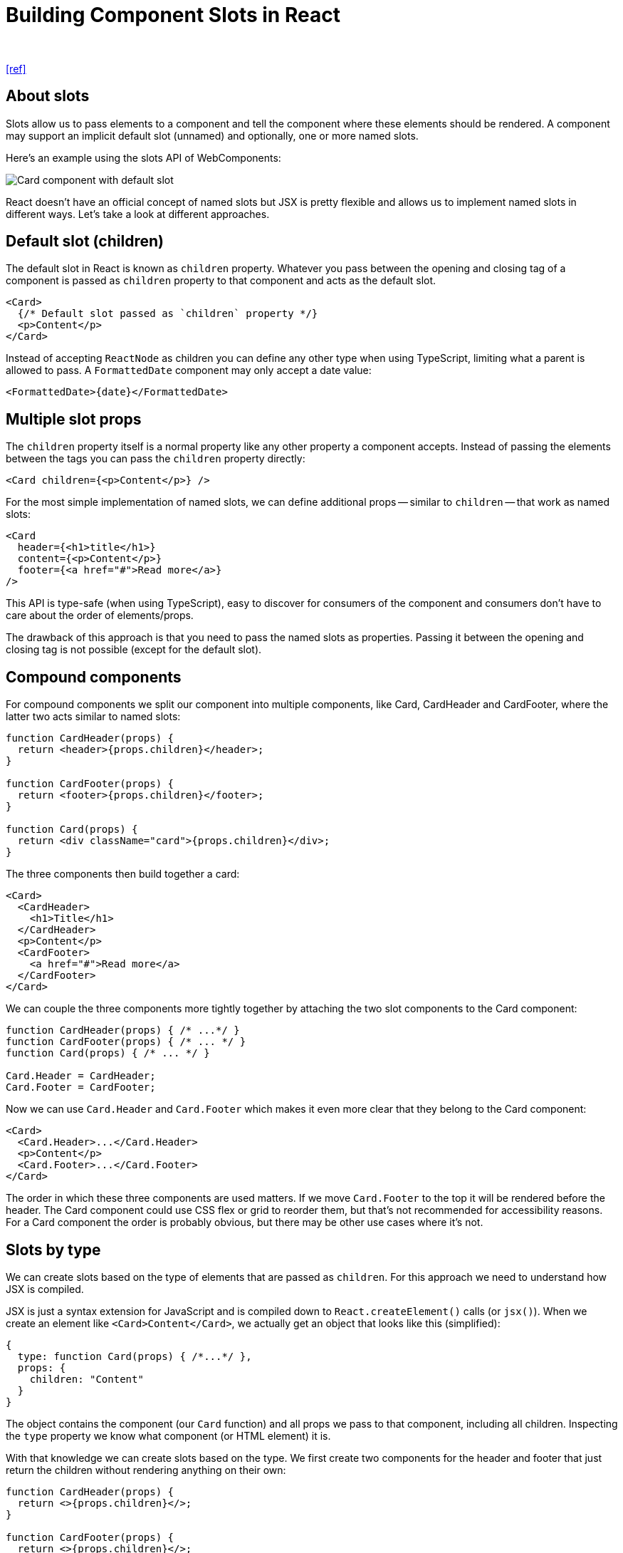 = Building Component Slots in React
:author:
:date: Nov 01, 2022
:url: https://sandroroth.com/blog/react-slots/

{url}[[ref\]]

== About slots

Slots allow us to pass elements to a component and tell the component where these elements should be rendered. A component may support an  implicit default slot (unnamed) and optionally, one or more named slots.

Here's an example using the slots API of WebComponents:

// https://sandroroth.com/assets/blog/react-slots/slots.png
image::slots.png[Card component with default slot, header slot and footer slot.]

React doesn't have an official concept of named slots but JSX is  pretty flexible and allows us to implement named slots in different  ways. Let's take a look at different approaches.

== Default slot (children)

The default slot in React is known as `children` property. Whatever you pass between the opening and closing tag of a component is passed as `children` property to that component and acts as the default slot.

----
<Card>
  {/* Default slot passed as `children` property */}
  <p>Content</p>
</Card>
----

Instead of accepting `ReactNode` as children you can define any other type when using TypeScript, limiting what a parent is allowed to pass. A `FormattedDate` component may only accept a date value:

----
<FormattedDate>{date}</FormattedDate>
----

== Multiple slot props

The `children` property itself is a normal property like  any other property a component accepts. Instead of passing the elements  between the tags you can pass the `children` property directly:

----
<Card children={<p>Content</p>} />
----

For the most simple implementation of named slots, we can define additional props -- similar to `children` -- that work as named slots:

----
<Card
  header={<h1>title</h1>}
  content={<p>Content</p>}
  footer={<a href="#">Read more</a>}
/>
----

This API is type-safe (when using TypeScript), easy to discover for  consumers of the component and consumers don't have to care about the  order of elements/props.

The drawback of this approach is that you need to pass the named  slots as properties. Passing it between the opening and closing tag is  not possible (except for the default slot).

== Compound components

For compound components we split our component into multiple  components, like Card, CardHeader and CardFooter, where the latter two  acts similar to named slots:

----
function CardHeader(props) {
  return <header>{props.children}</header>;
}

function CardFooter(props) {
  return <footer>{props.children}</footer>;
}

function Card(props) {
  return <div className="card">{props.children}</div>;
}
----

The three components then build together a card:

----
<Card>
  <CardHeader>
    <h1>Title</h1>
  </CardHeader>
  <p>Content</p>
  <CardFooter>
    <a href="#">Read more</a>
  </CardFooter>
</Card>
----

We can couple the three components more tightly together by attaching the two slot components to the Card component:

----
function CardHeader(props) { /* ...*/ }
function CardFooter(props) { /* ... */ }
function Card(props) { /* ... */ }

Card.Header = CardHeader;
Card.Footer = CardFooter;
----

Now we can use `Card.Header` and `Card.Footer` which makes it even more clear that they belong to the Card component:

----
<Card>
  <Card.Header>...</Card.Header>
  <p>Content</p>
  <Card.Footer>...</Card.Footer>
</Card>
----

The order in which these three components are used matters. If we move `Card.Footer` to the top it will be rendered before the header. The Card component  could use CSS flex or grid to reorder them, but that's not recommended  for accessibility reasons. For a Card component the order is probably  obvious, but there may be other use cases where it's not.

== Slots by type

We can create slots based on the type of elements that are passed as `children`. For this approach we need to understand how JSX is compiled.

JSX is just a syntax extension for JavaScript and is compiled down to `React.createElement()` calls (or `jsx()`). When we create an element like `<Card>Content</Card>`, we actually get an object that looks like this (simplified):

----
{
  type: function Card(props) { /*...*/ },
  props: {
    children: "Content"
  }
}
----

The object contains the component (our `Card` function) and all props we pass to that component, including all children. Inspecting the `type` property we know what component (or HTML element) it is.

With that knowledge we can create slots based on the type. We first  create two components for the header and footer that just return the  children without rendering anything on their own:

----
function CardHeader(props) {
  return <>{props.children}</>;
}

function CardFooter(props) {
  return <>{props.children}</>;
}
----

Then our Card component loops through all children and checks if it's a `CardHeader`, `CardFooter` or something else. It then wraps the header and footer in a `header` respectively `footer` element and renders any other content in-between those two elements.

----
function Card(props) {
  let header;
  let footer;
  let content = [];

  React.Children.forEach(props.children, (child) => {
    if (!React.isValidElement(child)) return;
    if (child.type === CardHeader) {
      header = child;
    } else if (child.type === CardFooter) {
      footer = child;
    } else {
      content.push(child);
    }
  });

  return (
    <div>
      {!!header && <header>{header}</header>}
      {content}
      {!!footer && <footer>{footer}</footer>}
    </div>
  );
}
----

Warning

The code above is just to demonstrate the approach and is not a production-ready implementation.

The Card component can then be used this way:

----
<Card>
  <CardHeader>
    <h1>Title</h1>
  </CardHeader>
  <p>Content</p>
  <CardFooter>
    <a href="#">Read more</a>
  </CardFooter>
</Card>
----

The approach can be combined with compound components. Instead of  just returning the children, the CardHeader and CardFooter could render  the `<header>` / `<footer>` element directly.

The order in which the components are used doesn't matter anymore.  The Card component reorders them anyway and also is in control of which  elements are actually rendered. In addition, it could read the props of  the child components or manipulate them to pass additional props.

It's a powerful pattern that gives the component developer a lot of  flexibility. We can extract the boilerplate code into a type-safe `createSlots()` function that creates slots based on the component or HTML element and  also supports multiple elements of the same component. Such an API could look like this:

----
const Card = (props) => {
  const { children } = props;

  const slots = createSlots(children, {
    // Slot for the CardHeader component
    header: CardHeader,

    // Slot based on the HTML tag
    description: 'p',

    // Zero, one or more CardAction components
    actions: [CardAction],

    // Any other element that doesn't fit into
    // any slot above
    additionalContent: null,
  });

  return (
    <div className="card">
      {slot.header}
      <div className="card-description">
        {slot.description}
      </dv>
      <Collapsible>
        {slot.additionalContent}
      </Collapsible>
      <div className="card-actions">
        {slot.actions}
      </div>
    </div>
   );
};
----

== Generic slot component

We can adapt the `slot` element of WebComponents in React by creating a generic, reusable `Slot` component that accepts a `name` property:

----
<Card>
  <Slot name="header">
    <h1>Title</h1>
  </Slot>
  <p>Content</p>
  <Slot name="footer">
    <a href="#">Read more</a>
  </Slot>
</Card>
----

The Card component then loops over their children, checking for any Slot element and reading their `name` property.

This reduces the number of components but also worsens the developer experience because the `name` property is not type-safe. As a consumer of the Card component we don't know what slots exist without checking the implementation (or  documentation that you surely write).

I don't think it's worth to use this approach over the previous one.

== Slots with Context API

The two previous approaches have one limitation: they expect the  slots to be used as a direct child. Wrapping a slot in a custom  component is not possible:

----
<Card>
  <SomeComponent>
    {/* doesn't work, will be rendered in content */}
    <Card.Header>
      <h1>Title</h1>
    </Card.Header>
  </SomeComponent>
</Card>
----

https://primer.style/react/[Primer React], the React  implementation of GitHub's Primer Design System, uses slots based on the React Context API which solves this problem. A `Slots` component provides a `register()` and `deregister()` function via Context API to all slots, which they use to  register/deregister themselves. This works independently of whether a  slot is rendered as a direct child or somewhere nested in the JSX tree.

// https://sandroroth.com/assets/blog/react-slots/slots-context-api.png
image::slots-context-api.png[Card component with three slots which registers themselves via Slots component.]

The https://github.com/primer/react/blob/6a30812c1d47a64144f0675f8a540136af04726b/src/utils/create-slots.tsx#L10[createSlots() function] creates the root `Slots` component and a `Slot` component that has a type-safe `name` property, based on the https://github.com/primer/react/blob/6a30812c1d47a64144f0675f8a540136af04726b/src/ActionList/shared.ts#L83[provided list of slot names] when calling the function. The component then uses the https://github.com/primer/react/blob/6a30812c1d47a64144f0675f8a540136af04726b/src/ActionList/Item.tsx#L178[Slots component to get access to all rendered slot elements]. Each slot component https://github.com/primer/react/blob/6a30812c1d47a64144f0675f8a540136af04726b/src/utils/create-slots.tsx#L93-L96[registers itself] via Context API (provided by the `Slots` component) in a `useLayoutEffect()` hook.

While this API provides a flexible and type-safe API it https://github.com/primer/react/issues/1690[doesn't play well with server-side rendering (SSR)] because the named slots are only rendered on the client.

== Fake DOM

Another approach is coming from React Aria. https://react-spectrum.adobe.com/react-aria/[React Aria] is a low-level, hook-based library to build UI components, maintained by Adobe. https://react-spectrum.adobe.com/react-aria/react-aria-components.html[React Aria Components] is a new headless component library, currently in alpha, that is built on top of React Aria. In the https://github.com/adobe/react-spectrum/blob/main/rfcs/2023-react-aria-components.md#collections[React Aria Components RFC] they describe an interesting approach for allowing components to be wrapped (specifically for working with collections):

____
Rather than walking the JSX tree to collect items, [...] rely on  React itself to build and efficiently update collections. It works by  implementing a tiny version of the DOM with just the methods React needs (e.g. createElement, appendChild, etc.). Then, it uses a React portal  to render the collection into this fake DOM. React takes care of  rendering all intermediary wrapper components [...]. This gives us  access to the underlying items as if they were rendered directly to the  DOM, but without needing to pay this cost for large collections. We use  this information to construct a Collection [...]. It requires two  renders whenever something in the collection changes. The first causes  the portal to be rendered, which updates the fake DOM. It then needs to  kick off a second render pass to render the items into the real DOM.  However, because the first pass is rendering into a fake DOM, it is  quite fast [...].
____

The library first renders the list of items into a fake DOM to gather information about all `<Item />` components - which may be deeply nested into some wrapper components.  With that information they trigger the second render cycle to the actual DOM. I assume that this approach is also compatible with server-side  rendering.

== React Slots RFC

There is a https://github.com/reactjs/rfcs/pull/223[React Slots RFC] (Request for Comments) that would bring a slot API to React,  eliminating the drawbacks of existing solutions. If or when this will be implemented is not clear yet.

== Slots in other frameworks

Now after discovering different approaches in React, let's take a look at how other frameworks solve this problem.

=== Vue

Vue supports the `<slot>` element for both the https://vuejs.org/guide/components/slots.html[default slot] and https://vuejs.org/guide/components/slots.html#named-slots[named slots]. Starting with Vue 3.3, there is a new `defineSlots()` function that allows component authors to define the slots of a component and their props in the `<script setup>` block. Using the `<slot />` element in the template is then fully type-safe.

----
<script setup lang="ts">
  defineSlots<{
    header(props: { title: string }): any;
    default(props: Record<never, never>): any;
  }>();
</script>

<template>
  <div class="example">
    <header>
      <slot name="header" title="Example" />
    </header>
    <slot></slot>
  </div>
</template>
----

Users of the component can then use the `v-slot` directive to render elements in a specific slot:

----
<Example>
  <template v-slot:header="headerProps">
    <h1>{{ headerProps.title }}</h1>
  </template>
  <p>Content</p>
</Example>
----

When using the slots you get type-safety for props (here `headerProps`) but the slot names are not fully type-safe, i.e. it's possible to use a slot name that is not defined in the component, like `<template v-slot:foo />`.

=== Angular

Angular supports content projection with their `ng-content` element and the `select` attribute:

----
<div class="card">
  <header>
    <ng-content select="[cardHeader]"></ng-content>
  </header>
  <div>
    <ng-content></ng-content>
  </div>
  <footer>
    <ng-content select="[cardFooter]"></ng-content>
  </footer>
</div>
----

This example has a default slot and two "named" slots that accept all elements with the `cardHeader` / `cardFooter` attribute. We now can render elements into these slots by adding one of the two attributes:

----
<app-card>
  <h1 cardHeader>Title</h1>
  <p>Content</p>
  <a href="#" cardFooter>Read more</a>
</app-card>
----

The `select` attribute accepts other CSS selectors like:

* Element selectors: `my-element`
* Class selectors: `.btn`
* ID selectors: `#header`
* Pseudo classes: `.btn:not(.btn-secondary)`
* Combinations: `.btn,#btn`

If you want to put an element into a specific slot that doesn't match the selector, you can use `ngProjectAs`:

----
<!--
  Button is projected into <ng-content select=".btn">
  even if it doesn't have the `btn` class
-->
<button ngProjectAs=".btn" class="custom-button">
  Click Me
</button>
----

How does this API compare to the approaches in React? The selector  approach is very powerful and lets us control where to render elements.  However, there are some drawbacks or limitations:

* *It's static*. The `select` attribute  cannot be bound to a dynamic value, it must be a static string.  Likewise, matching the selector to elements is static, toggling a class  on an element doesn't change if it's projected or not.
* *Rendered at least once*: All projected content is  rendered at least once, and then either actually added to the document  (if it gets selected by the component) or thrown away if it's not  matched by any `ng-content` element. It's better to use templates for https://angular.io/guide/content-projection#conditional-content-projection[conditional content projection].
* *Not type-safe (by default)*: The API is not  type-safe. As a component consumer you don't know what selectors exist.  Component developers can create and export empty components or  directives that match the used selectors to provide some hints to the  consumers of their components.
* *No nested content*: Selectors cannot select nested elements. They only match direct children.

== Summary

We saw different approaches of component slots in React. Now, which  of them should you use? All of them have pros and cons, and it depends  on your use case. I hope that the RFC will be accepted and implemented  in React, which will give us a better API than today's approaches.
